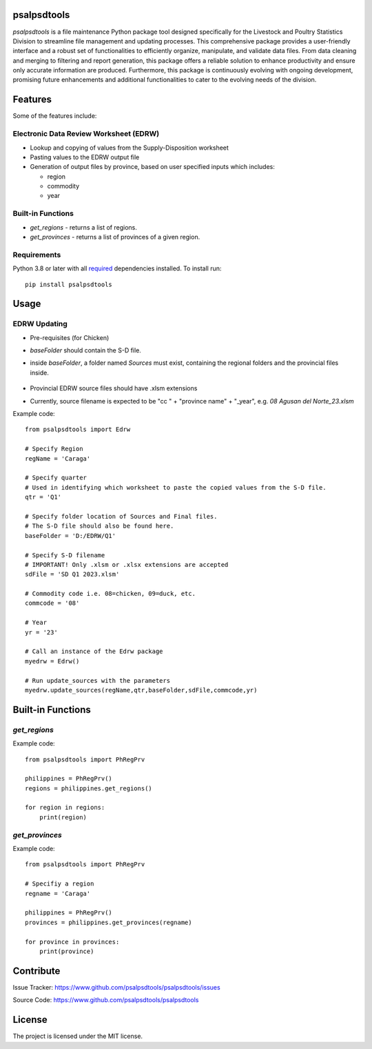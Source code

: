 psalpsdtools
============
.. image:: https://github.com/tondiaz/psalpsdtools/assets/3798545/643ce509-132b-47ad-b803-d75a1ffb421a

*psalpsdtools* is a file maintenance Python package tool designed specifically for the Livestock and Poultry Statistics Division to streamline file management and updating processes. This comprehensive package provides a user-friendly interface and a robust set of functionalities to efficiently organize, manipulate, and validate data files. From data cleaning and merging to filtering and report generation, this package offers a reliable solution to enhance productivity and ensure only accurate information are produced. Furthermore, this package is continuously evolving with ongoing development, promising future enhancements and additional functionalities to cater to the evolving needs of the division.

Features
========
Some of the features include:

Electronic Data Review Worksheet (EDRW)
---------------------------------------
- Lookup and copying of values from the Supply-Disposition worksheet
- Pasting values to the EDRW output file
- Generation of output files by province, based on user specified inputs which includes:

  - region
  - commodity
  - year

Built-in Functions
------------------
- *get_regions* - returns a list of regions.

- *get_provinces* - returns a list of provinces of a given region.

Requirements
------------
Python 3.8 or later with all `required <https://github.com/tondiaz/psalpsdtools/blob/main/docs/requirements.txt>`_ dependencies installed.
To install run:

::

	pip install psalpsdtools


Usage
=====

EDRW Updating
-------------

* Pre-requisites (for Chicken)
* *baseFolder* should contain the S-D file.
* inside *baseFolder*, a folder named *Sources* must exist, containing the regional folders and the provincial files inside.
  
	.. image:: https://github.com/tondiaz/psalpsdtools/assets/3798545/711bc2dc-e45a-413d-9551-d064e1e73d46

* Provincial EDRW source files should have .xlsm extensions
* Currently, source filename is expected to be "cc " + "province name" + "_year", e.g. *08 Agusan del Norte_23.xlsm*

Example code:

::

	from psalpsdtools import Edrw
	
	# Specify Region
	regName = 'Caraga'
	
	# Specify quarter
	# Used in identifying which worksheet to paste the copied values from the S-D file.
	qtr = 'Q1'
	
	# Specify folder location of Sources and Final files.
	# The S-D file should also be found here.
	baseFolder = 'D:/EDRW/Q1'
	
	# Specify S-D filename
	# IMPORTANT! Only .xlsm or .xlsx extensions are accepted
	sdFile = 'SD Q1 2023.xlsm'
	
	# Commodity code i.e. 08=chicken, 09=duck, etc.
	commcode = '08'
	
	# Year
	yr = '23'
	
	# Call an instance of the Edrw package
	myedrw = Edrw()
	
	# Run update_sources with the parameters
	myedrw.update_sources(regName,qtr,baseFolder,sdFile,commcode,yr)


Built-in Functions
==================

*get_regions*
-------------

Example code:

::

	from psalpsdtools import PhRegPrv
	
	philippines = PhRegPrv()
	regions = philippines.get_regions()
	
	for region in regions:
	    print(region)


*get_provinces*
---------------

Example code:

::

	from psalpsdtools import PhRegPrv
	
	# Specifiy a region
	regname = 'Caraga'
	
	philippines = PhRegPrv()
	provinces = philippines.get_provinces(regname)
	
	for province in provinces:
	    print(province)

Contribute
==========

Issue Tracker: https://www.github.com/psalpsdtools/psalpsdtools/issues

Source Code: https://www.github.com/psalpsdtools/psalpsdtools

License
=======

The project is licensed under the MIT license.
